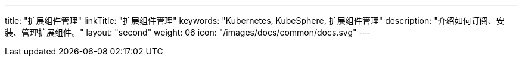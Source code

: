 ---
title: "扩展组件管理"
linkTitle: "扩展组件管理"
keywords: "Kubernetes, KubeSphere, 扩展组件管理"
description: "介绍如何订阅、安装、管理扩展组件。"
layout: "second"
weight: 06
icon: "/images/docs/common/docs.svg"
---

ifeval::["{file_output_type}" == "html"]

本节介绍如何订阅、安装、管理扩展组件，以及管理 KubeSphere 云账号的相关功能。

KubeSphere 扩展组件，是构建在 KubeSphere LuBan 之上、用以扩展并增强 KubeSphere 产品能力、进一步满足企业各类型业务需求的应用形态。{ks_product_right}安装完成后默认仅启用了核心组件。建议您在扩展市场订阅安装扩展组件以充分利用{ks_product_both}的功能特性。

// 有关如何使用各个扩展组件的更多信息，请参阅link:../11-use-extensions[扩展组件使用]章节。

endif::[]

ifeval::["{file_output_type}" == "pdf"]

本节介绍如何安装和管理扩展组件。

KubeSphere 扩展组件，是构建在 KubeSphere LuBan 之上、用以扩展并增强 KubeSphere 产品能力、进一步满足企业各类型业务需求的应用形态。{ks_product_right}安装完成后默认仅启用了核心组件。建议您在扩展中心安装扩展组件以充分利用{ks_product_both}的功能特性。

有关如何使用各个扩展组件的更多信息，请参阅《{ks_product_right}扩展组件使用指南》。

== 产品版本

本文档适用于{ks_product_left} v4.1.0 版本。

== 读者对象

本文档主要适用于以下读者：

* {ks_product_right}用户

* 交付工程师

* 运维工程师

* 售后工程师


== 修订记录

[%header,cols="1a,1a,3a"]
|===
|文档版本 |发布日期 |修改说明

|01
|{pdf_releaseDate}
|第一次正式发布。
|===

endif::[]
